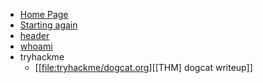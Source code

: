 #+TITLE: 

- [[file:index.org][Home Page]]
- [[file:firstpost.org][Starting again]]
- [[file:header.org][header]]
- [[file:about.org][whoami]]
- tryhackme
  - [[file:tryhackme/dogcat.org][[THM] dogcat writeup]]